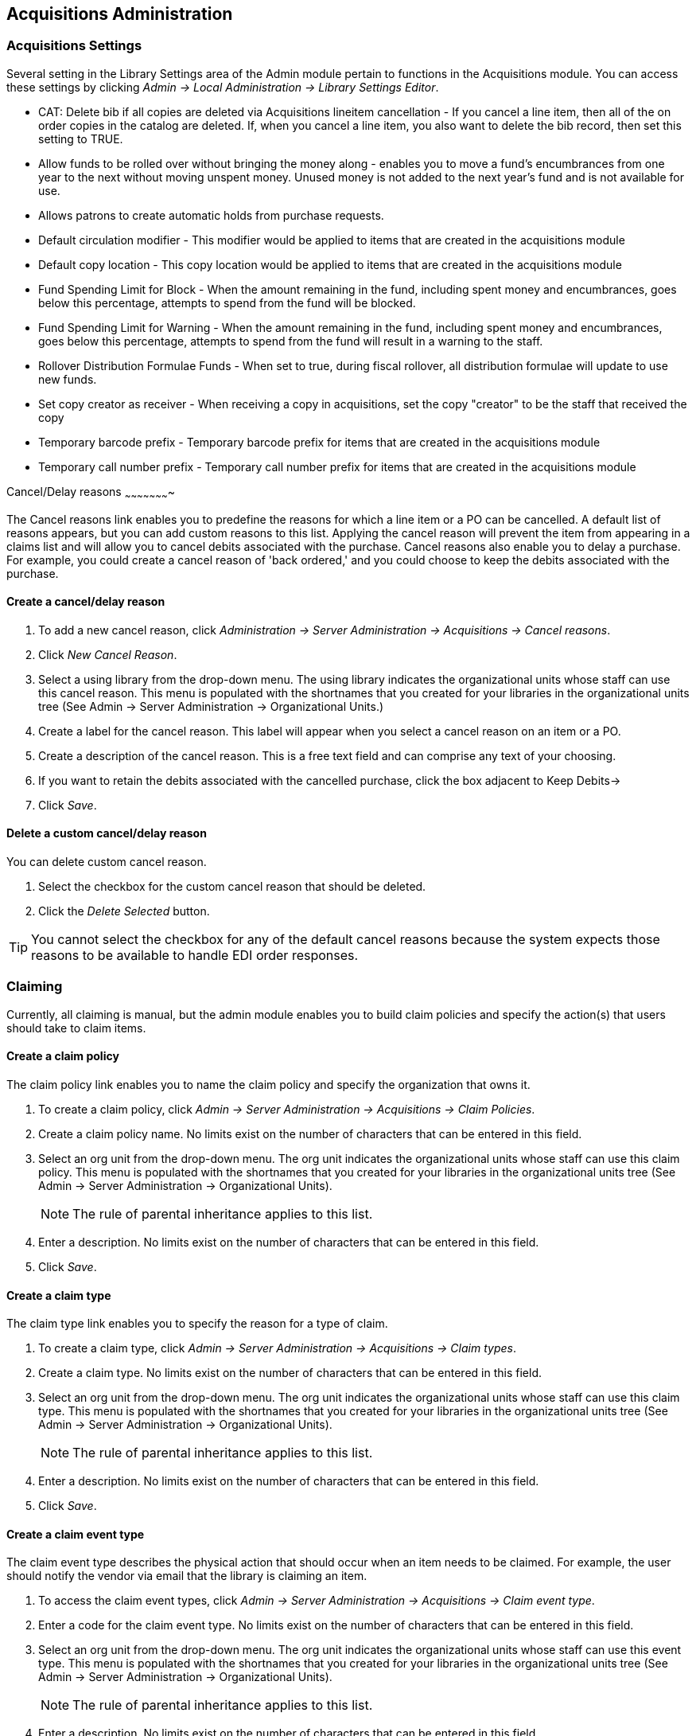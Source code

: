 Acquisitions Administration
---------------------------

Acquisitions Settings
~~~~~~~~~~~~~~~~~~~~~

indexterm:[acquisitions,permissions]

Several setting in the Library Settings area of the Admin module pertain to
functions in the Acquisitions module. You can access these settings by clicking
_Admin -> Local Administration -> Library Settings Editor_.

* CAT: Delete bib if all copies are deleted via Acquisitions lineitem
cancellation - If you cancel a line item, then all of the on order copies in the
catalog are deleted. If, when you cancel a line item, you also want to delete
the bib record, then set this setting to TRUE.
* Allow funds to be rolled over without bringing the money along - enables you
to move a fund's encumbrances from one year to the next without moving unspent
money. Unused money is not added to the next year's fund and is not available
for use.
* Allows patrons to create automatic holds from purchase requests.
* Default circulation modifier - This modifier would be applied to items that
are created in the acquisitions module
* Default copy location - This copy location would be applied to items that are
created in the acquisitions module
* Fund Spending Limit for Block - When the amount remaining in the fund,
including spent money and encumbrances, goes below this percentage, attempts to
spend from the fund will be blocked.
* Fund Spending Limit for Warning - When the amount remaining in the fund,
including spent money and encumbrances, goes below this percentage, attempts to
spend from the fund will result in a warning to the staff.
* Rollover Distribution Formulae Funds - When set to true, during fiscal
rollover, all distribution formulae will update to use new funds.
* Set copy creator as receiver - When receiving a copy in acquisitions, set the
copy "creator" to be the staff that received the copy
* Temporary barcode prefix - Temporary barcode prefix for items that are created
in the acquisitions module
* Temporary call number prefix - Temporary call number prefix for items that are
created in the acquisitions module

Cancel/Delay reasons
~~~~~~~~~~~~~~~~~~~~~~

indexterm:[acquisitions,purchase order,cancellation]
indexterm:[acquisitions,line item,cancellation]

The Cancel reasons link enables you to predefine the reasons for which a line
item or a PO can be cancelled. A default list of reasons appears, but you can
add custom reasons to this list. Applying the cancel reason will prevent the
item from appearing in a claims list and will allow you to cancel debits
associated with the purchase. Cancel reasons also enable you to delay
a purchase. For example, you could create a cancel reason of 'back ordered,' and
you could choose to keep the debits associated with the purchase.

Create a cancel/delay reason
^^^^^^^^^^^^^^^^^^^^^^^^^^^^

. To add a new cancel reason, click _Administration -> Server Administration ->
Acquisitions -> Cancel reasons_.

. Click _New Cancel Reason_.

. Select a using library from the drop-down menu. The using library indicates
the organizational units whose staff can use this cancel reason. This menu is
populated with the shortnames that you created for your libraries in the
organizational units tree (See Admin -> Server Administration -> Organizational
Units.)

. Create a label for the cancel reason. This label will appear when you select a
cancel reason on an item or a PO.

. Create a description of the cancel reason. This is a free text field and can
comprise any text of your choosing.

. If you want to retain the debits associated with the cancelled purchase, click
the box adjacent to Keep Debits->

. Click _Save_.

Delete a custom cancel/delay reason
^^^^^^^^^^^^^^^^^^^^^^^^^^^^^^^^^^^

You can delete custom cancel reason.

. Select the checkbox for the custom cancel reason that should be deleted.

. Click the _Delete Selected_ button.

[TIP]
You cannot select the checkbox for any of the default cancel reasons because the
system expects those reasons to be available to handle EDI order responses. 


Claiming
~~~~~~~~

indexterm:[acquisitions,claiming]

Currently, all claiming is manual, but the admin module enables you to build
claim policies and specify the action(s) that users should take to claim items.

Create a claim policy
^^^^^^^^^^^^^^^^^^^^^

The claim policy link enables you to name the claim policy and specify the
organization that owns it.

. To create a claim policy, click _Admin -> Server Administration -> 
Acquisitions -> Claim Policies_.
. Create a claim policy name. No limits exist on the number of characters that
can be entered in this field.
. Select an org unit from the drop-down menu. The org unit indicates the
organizational units whose staff can use this claim policy. This menu is
populated with the shortnames that you created for your libraries in the
organizational units tree (See Admin -> Server Administration -> Organizational
Units).
+
[NOTE]
The rule of parental inheritance applies to this list.
+
. Enter a description. No limits exist on the number of characters that can be
entered in this field.
. Click _Save_.

Create a claim type
^^^^^^^^^^^^^^^^^^^

The claim type link enables you to specify the reason for a type of claim.

. To create a claim type, click _Admin -> Server Administration -> Acquisitions 
-> Claim types_.
. Create a claim type. No limits exist on the number of characters that can be
entered in this field.
. Select an org unit from the drop-down menu. The org unit indicates the
organizational units whose staff can use this claim type. This menu is populated
with the shortnames that you created for your libraries in the organizational
units tree (See Admin -> Server Administration -> Organizational Units).
+
[NOTE]
The rule of parental inheritance applies to this list.
+
. Enter a description. No limits exist on the number of characters that can be
entered in this field.
. Click _Save_.

Create a claim event type
^^^^^^^^^^^^^^^^^^^^^^^^^

The claim event type describes the physical action that should occur when an
item needs to be claimed. For example, the user should notify the vendor via
email that the library is claiming an item.

. To access the claim event types, click _Admin -> Server Administration ->
Acquisitions -> Claim event type_.
. Enter a code for the claim event type. No limits exist on the number of
characters that can be entered in this field.
. Select an org unit from the drop-down menu. The org unit indicates the
organizational units whose staff can use this event type. This menu is populated
with the shortnames that you created for your libraries in the organizational
units tree (See Admin -> Server Administration -> Organizational Units).
+
[NOTE]
The rule of parental inheritance applies to this list.
+
. Enter a description. No limits exist on the number of characters that can be
entered in this field.
. If this claim is initiated by the user, then check the box adjacent to Library
Initiated.
+
[NOTE]
Currently, all claims are initiated by a user. The ILS cannot automatically
claim an issue.
+
. Click _Save_.

Create a claim policy action
^^^^^^^^^^^^^^^^^^^^^^^^^^^^

The claim policy action enables you to specify how long a user should wait
before claiming the item.

. To access claim policy actions, click _Admin -> Server Administration -> 
Acquisitions ->Claim Policy Actions_.

. Select an Action (Event Type) from the drop-down menu.

. Enter an action interval. This field indicates how long a user should wait
before claiming the item.

. In the Claim Policy ID field, select a claim policy from the drop-down menu.

. Click _Save_.

[NOTE]
You can create claim cycles by adding multiple claim policy actions to a claim
 policy.

Currency Types
~~~~~~~~~~~~~~

indexterm:[acquisitions,currency types] 

Currency types can be created and applied to funds in the administrative module. 
When a fund is applied to a copy or line item for purchase, the item will be 
purchased in the currency associated with that fund. 



Create a currency type
^^^^^^^^^^^^^^^^^^^^^^

. To create a new currency type, click _Admin -> Server Administration -> 
Acquisitions -> Currency types_. 

. Enter the currency code. No limits exist on the number of characters that can 
be entered in this field. 

. Enter the name of the currency type in Currency Label field. No limits exist 
on the number of characters that can be entered in this field. 

. Click Save. 



Edit a currency type
^^^^^^^^^^^^^^^^^^^^

. To edit a currency type, click your cursor in the row that you want to edit.
The row will turn blue.

. Double click. The pop-up box will appear, and you can edit the fields.

. After making changes, click Save.

[NOTE]
From the currency types interface, you can delete currencies that have never
been applied to funds or used to make purchases.

Distribution Formulas
~~~~~~~~~~~~~~~~~~~~~

indexterm:[acquisitions,distribution formulas, templates]

Distribution formulas allow you to specify the number of copies that should be
distributed to specific branches. They can also serve as templates allowing you
to predefine settings for your copies. You can create and reuse formulas as
needed.

Create a distribution formula
^^^^^^^^^^^^^^^^^^^^^^^^^^^^^

. Click _Admin -> Server Administration -> Acquisitions ->Distribution
Formulas_.
. Click _New Formula_.
. Enter a Formula Name. No limits exist on the number of characters that can be
entered in this field.
. Choose a Formula Owner from the drop-down menu. The Formula Owner indicates
the organizational units whose staff can use this formula. This menu is
populated with the shortnames that you created for your libraries in the
organizational units tree (See Admin -> Server Administration -> Organizational
Units).
+
[NOTE]
The rule of parental inheritance applies to this list.
+
. Ignore the Skip Count field which is currently not used.
. Click _Save_.
. Click _New Entry_.
. Select an Owning Library from the drop-down menu. This indicates the branch
that will receive the items. This menu is populated with the shortnames that you
created for your libraries in the organizational units tree (See _Admin -> 
Server Administration -> Organizational Units_).
. Select/enter any of the following copy details you want to predefine in the
distribution formula.
* Copy Location
* Fund
* Circ Modifier
* Collection Code 
. In the Item Count field, enter the number of items that should be distributed
to the branch. You can enter the number or use the arrows on the right side of
the field.
. Click _Apply Changes_. The screen will reload.
. To view the changes to your formula, click Admin -> Server Administration -> 
Acquisitions -> Distribution Formulas. The item_count will reflect the entries 
to your distribution formula.

[NOTE]
To edit the Formula Name, click the hyperlinked name of the formula in the top
left corner. A pop-up box will enable you to enter a new formula name.

Edit a distribution formula
^^^^^^^^^^^^^^^^^^^^^^^^^^^

To edit a distribution formula, click the hyperlinked title of the formula.

Electronic Data Interchange
~~~~~~~~~~~~~~~~~~~~~~~~~~~
indexterm:[acquisitions,EDI,accounts]
indexterm:[EDI,accounts]

Many libraries use Electronic Data Interchange (EDI) accounts to send purchase orders and receive invoices
 from providers electronically.  In Evergreen users can setup EDI accounts and manage EDI messages in 
 the admin module.  EDI messages and notes can be viewed in the acquisitions module. See
also the command line system administration manual, which includes some initial setup steps that are
required for use of EDI.

Entering SANs (Standard Address Numbers)
^^^^^^^^^^^^^^^^^^^^^^^^^^^^^^^^^^^^^^^^

For EDI to work your library must have a SAN and each of your providers must each supply you with their SAN.

A SAN (Standard Address Number) is a unique 7 digit number that identifies your library.  

Entering a Library's SAN
++++++++++++++++++++++++

These steps only need to be done once per library.

. In Evergreen select _Admin_ -> _Server Administration_ -> _Organizational Units_ 
. Find your library in the tree on the left side of the page and click on it to open the settings.
+
[NOTE]
Multi-branch library systems will see an entry for each branch but should select their system's
top organization unit.
+
. Click on the _Address_ tab.
. Click on the _Mailing Address_ tab.
. Enter your library's SAN in the field labeled _SAN_.
. Click _Save_.

image::media/enter-library-san-2.png[Enter Library SAN]


Entering a Provider's SAN
+++++++++++++++++++++++++

These steps need to be repeated for every provider with which EDI is used.

. In Evergreen select _Admin_ -> _Server Administration_ -> _Acquisitions_ -> _Providers_.
. Click the hyperlinked name of the provider you would like to edit.

image::media/enter-provider-san-1.png[Enter Provider SAN]

. Enter your provider's SAN in the field labeled _SAN_.
. Click _Save_.

image::media/enter-provider-san-2.png[Enter Provider SAN]

Create an EDI Account
^^^^^^^^^^^^^^^^^^^^^

CAUTION: You *must* create your provider before you create an EDI account for the provider.

. Contact your provider requesting the following information:
* Host
* Username
* Password
* Path
* Incoming Directory
* Provider's SAN


. In Evergreen select _Admin_ -> _Server Administration_ -> _Acquisitions_ -> _EDI Accounts_.
. Click _New Account_. A pop-up will appear.

image::media/create-edi-accounts-2.png[Create EDI Account]

. Fill in the following fields:
* In the _Label_ field, enter a name for the EDI account.
* In the _Host_ field, enter the requisite FTP or SCP information supplied by
your provider. Be sure to include the protocol (e.g. `ftp://ftp.vendorname.com`)
* In the _Username_ field, enter the username supplied by your provider.
* In the _Password_ field, enter the password supplied by your provider.
* Select your library as the _Owner_ from the drop down menu. Multi-branch libraries should select their top level organizational
 unit.
* The _Last Activity_ updates automatically with any inbound or outbound communication.
* In the _Provider_ field, enter the code used in Evergreen for your provider.
* In the _Path_ field, enter the path supplied by your provider. The path indicates a directory on 
the provider's server where Evergreen will deposit its outgoing order files.
+
[TIP]
If your vendor requests a specific file extension for EDI purchase orders,
such as `.ord`, enter the name of the directory, followed by a slash,
followed by an asterisk, followed by a period, followed by the extension.
For example, if the vendor requests that EDI purchase orders be sent to
a directory called `in` with the file extension `.ord`, your path would
be `in/*.ord`.
+
* In the _Incoming Directory_ field, enter the incoming directory supplied by your provider. This indicates 
the directory on the vendor’s server where Evergreen will retrieve incoming order responses and invoices.
+
[NOTE]
Don't worry if your incoming directory is named `out` or `outgoing`.
From your vendor's perspective, this directory is outgoing, because
it contains files that the vendor is sending to Evergreen.  However,
from Evergreen's perspective, these files are incoming.
+
image::media/create-edi-accounts-3.png[Create EDI Account]
 
. Click _Save_.
. Click on the link in the _Provider_ field.

image::media/create-edi-accounts-4.png[Create EDI Account]

. Select the EDI account that has just been created from the _EDI Default_ drop down menu.

image::media/create-edi-accounts-5.png[Create EDI Account]

. Click _Save_.

EDI Messages
^^^^^^^^^^^^

indexterm:[EDI,messages]
indexterm:[acquisitions,EDI,messages]


The EDI Messages screen displays all incoming and outgoing messages between the
library and its providers.  To see details of a particular EDI message,
including the raw EDIFACT message, double click on a message entry. To find a
specific EDI message, the Filter options can be useful. Outside the Admin
interface, EDI messages that pertain to a specific purchase order can be
viewed from the purchase order interface (See _Acquisitions -> Purchase Orders_).

Exchange Rates
~~~~~~~~~~~~~~

indexterm:[acquisitions,exchange rates]

Exchange rates define the rate of exchange between currencies. Evergreen will
automatically calculate exchange rates for purchases. Evergreen assumes that the
currency of the purchasing fund is identical to the currency of the provider, 
but it provides for two unique situations: If the currency of the fund that is 
used for the purchase is different from the currency of the provider as listed 
in the provider profile, then Evergreen will use the exchange rate to calculate
the price of the item in the currency of the fund and debit the fund 
accordingly. When money is transferred between funds that use different
currency types, Evergreen will automatically use the exchange rate to convert
the money to the currency of the receiving fund. During such transfers, 
however, staff can override the automatic conversion by providing an explicit
amount to credit to the receiving fund.

Create an exchange rate
^^^^^^^^^^^^^^^^^^^^^^^

. To create a new exchange rate, click _Admin -> Server Administration -> 
Acquisitions -> Exchange Rates_.

. Click New Exchange Rate.

. Enter the From Currency from the drop-down menu populated by the currency
types.

. Enter the To Currency from the drop-down menu populated by the currency types.

. Enter the exchange Ratio.

. Click _Save_.

Edit an exchange rate
^^^^^^^^^^^^^^^^^^^^^

Edit an exchange rate just as you would edit a currency type.

MARC Federated Search
~~~~~~~~~~~~~~~~~~~~~


indexterm:[acquisitions,MARC federated search]

The MARC Federated Search enables you to import bibliographic records into a
selection list or purchase order from a Z39.50 source.

. Click _Acquisitions -> MARC Federated Search_.
. Check the boxes of Z39.50 services that you want to search. Your local 
Evergreen Catalog is checked by default. Click Submit.
+
image::media/acq_marc_search.png[search form]
+
. A list of results will appear. Click the _Copies_ link to add copy information
to the line item. See <<line_item_features, Line Item Features>> for more 
information.
. Click the Notes link to add notes or line item alerts to the line item. See
<<line_item_features, Line Item Features>> for more information.
. Enter a price in the _Estimated Price_ field.
. You can save the line item(s) to a selection list by checking the box on the
line item and clicking _Actions -> Save Items to Selection List_. You can also
create a purchase order from the line item(s) by checking the box on the line
item and clicking _Actions -> Create Purchase Order_.

image::media/acq_marc_search-2.png[line item]

Fund Tags
~~~~~~~~~

indexterm:[acquisitions,funds,tags]

You can apply tags to funds so that you can group funds for easy reporting. For
example, you have three funds for children's materials: Children's Board Books,
Children's DVDs, and Children's CDs. Assign a fund tag of 'children's' to each
fund. When you need to report on the amount that has been spent on all 
children's materials, you can run a report on the fund tag to find total
 expenditures on children's materials rather than reporting on each individual
fund.

Create a Fund Tag

. To create a fund tag, click _Admin -> Server Administration -> Acquisitions ->
Fund Tags_.
. Click _New Fund Tag_. No limits exist on the number of characters that can be
entered in this field.
. Select a Fund Tag Owner from the drop-down menu. The owner indicates the
organizational unit(s) whose staff can use this fund tag. This menu is
populated with the shortnames that you created for your libraries in the
organizational units tree (See Admin -> Server Administration -> Organizational
Units).
+
[NOTE]
The rule of parental inheritance applies to this list.
+
. Enter a Fund Tag Name. No limits exist on the number of characters that can be
entered in this field.
. Click _Save_.

Funding Sources
~~~~~~~~~~~~~~~

indexterm:[acquisitions,funding sources]

Funding sources allow you to specify the sources that contribute monies to your
fund(s). You can create as few or as many funding sources as you need.   These
can be used to track exact amounts for accounts in your general ledger.  You can
 then use funds to track spending and purchases for specific collections.

Create a funding source
^^^^^^^^^^^^^^^^^^^^^^^

. To create a new funding source, click _Admin -> Server Administration ->
Acquisitions -> Funding Source_.
. Enter a funding source name. No limits exist on the number of characters that
can be entered in this field.
. Select an owner from the drop-down menu. The owner indicates the
organizational unit(s) whose staff can use this funding source. This menu is
populated with the shortnames that you created for your libraries in the
organizational units tree (See Admin -> Server Administration -> Organizational 
Units).
+
[NOTE]
The rule of parental inheritance applies to this list. For example, if a system
is made the owner of a funding source, then users with appropriate permissions
at the branches within the system could also use the funding source.
+
. Create a code for the source. No limits exist on the number of characters that
 can be entered in this field.
. Select a currency from the drop-down menu. This menu is populated from the
choices in the Currency Types interface.
. Click _Save_.

Allocate credits to funding sources
^^^^^^^^^^^^^^^^^^^^^^^^^^^^^^^^^^^

. Apply a credit to this funding source.

. Enter the amount of money that the funding source contributes to the
organization. Funding sources are not tied to fiscal or calendar years, so you
can continue to add money to the same funding source over multiple years, e.g.
County Funding. Alternatively, you can name funding sources by year, e.g. County
Funding 2010 and County Funding 2011, and apply credits each year to the 
matching source.

. To apply a credit, click on the hyperlinked name of the funding source. The
Funding Source Details will appear.

. Click _Apply Credit_.

. Enter an amount to apply to this funding source.

. Enter a note. This field is optional.

. Click _Apply_.

Allocate credits to funds
^^^^^^^^^^^^^^^^^^^^^^^^^

If you have already set up your funds, then you can then click the Allocate to
Fund button to apply credits from the funding sources to the funds. If you have
not yet set up your funds, or you need to add a new one, you can allocate
credits to funds from the funds interface. See section 1.2 for more information.

. To allocate credits to funds, click _Allocate to Fund_.

. Enter the amount that you want to allocate.

. Enter a note. This field is optional.

. Click _Apply_.

Track debits and credits
^^^^^^^^^^^^^^^^^^^^^^^^

You can track credits to and allocations from each funding source. These amounts
 are updated when credits and allocations are made in the Funding Source
 Details. Access the Funding Source Details by clicking on the hyperlinked name 
 of the Funding Source.

Funds
~~~~~

indexterm:[acquisitions,funds]

Funds allow you to allocate credits toward specific purchases. In the funds
interface, you can create funds; allocate credits from funding sources to funds;
 transfer money between funds; and apply fund tags to funds. Funds are created
 for a specific year, either fiscal or calendar. These funds are owned by org
 units. At the top of the funds interface, you can set a contextual org unit and
 year. The drop-down menu at the top of the screen enables you to focus on funds
 that are owned by specific organizational units during specific years.

Create a fund
^^^^^^^^^^^^^

. To create a new fund, click _Admin -> Server Administration -> Acquisitions ->
 Funds_.
. Enter a name for the fund. No limits exist on the number of characters that
can be entered in this field.
. Create a code for the fund. No limits exist on the number of characters that
can be entered in this field.
. Enter a year for the fund. This can be a fiscal year or a calendar year. The
format of the year is YYYY.
. Select an org unit from the drop-down menu. The org unit indicates the
organizational units whose staff can use this fund. This menu is populated with
the shortnames that you created for your libraries in the organizational units
tree (See Admin -> Server Administration -> Organizational Units).
+
[NOTE]
The rule of parental inheritance applies to this list. See section
+
. Select a currency type from the drop-down menu. This menu is comprised of
entries in the currency types menu. When a fund is applied to a line item or
copy, the price of the item will be encumbered in the currency associated with
the fund.
. Click the Active box to activate this fund. You cannot make purchases from 
this fund if it is not active.
. Enter a Balance Stop Percent. The balance stop percent prevents you from 
making purchases when only a specified amount of the fund remains. For example,
if you want to spend 95 percent of your funds, leaving a five percent balance in
 the fund, then you would enter 95 in the field. When the fund reaches its
 balance stop percent, it will appear in red when you apply funds to copies.
. Enter a Balance Warning Percent. The balance warning percent gives you a 
warning that the fund is low. You can specify any percent. For example, if you
want to spend 90 percent of your funds and be warned when the fund has only 10
percent of its balance remaining, then enter 90 in the field. When the fund
reaches its balance warning percent, it will appear in yellow when you apply
funds to copies.
. Check the Propagate box to propagate funds. When you propagate a fund, the ILS
will create a new fund for the following fiscal year with the same parameters
as your current fund. All of the settings transfer except for the year and the
amount of money in the fund. Propagation occurs during the fiscal year close-out
operation.
. Check the Rollover box if you want to roll over remaining funds into the same
fund next year. You should also check this box if you only want to roll over
encumbrances into next year's fund.
. Click _Save_.

Allocate credits from funding sources to funds
^^^^^^^^^^^^^^^^^^^^^^^^^^^^^^^^^^^^^^^^^^^^^^

Credits can be applied to funds from funding sources using the fund interface.
The credits that you apply to the fund can be applied later to purchases.

. To access funds, click _Admin -> Server Administration -> Acquisitions -> 
Funds_.

. Click the hyperlinked name of the fund.

. To add a credit to the fund, click the Create Allocation tab.

. Choose a Funding Source from the drop-down menu.

. Enter an amount that you want to apply to the fund from the funding source.

. Enter a note. This field is optional.

. Click _Apply_.

Transfer credits between funds
^^^^^^^^^^^^^^^^^^^^^^^^^^^^^^

The credits that you allocate to funds can be transferred between funds if
desired. In the following example, you can transfer $500.00 from the Young Adult
Fiction fund to the Children's DVD fund.

. To access funds, click _Admin -> Server Administration -> Acquisitions -> 
Funds_.

. Click the hyperlinked name of the originating fund.

. The Fund Details screen appears. Click Transfer Money.

. Enter the amount that you would like to transfer.

. From the drop-down menu, select the destination fund.

. Add a note. This field is optional.

. Click _Transfer_.

Track balances and expenditures
^^^^^^^^^^^^^^^^^^^^^^^^^^^^^^^

The Fund Details allows you to track the fund's balance, encumbrances, and
amount spent. It also allows you to track allocations from the funding
source(s), debits, and fund tags.

. To access the fund details, click on the hyperlinked name of the fund that you
created.

. The Summary allows you to track the following:

. Balance - The balance is calculated by subtracting both items that have been
invoiced and encumbrances from the total allocated to the fund.
. Total Allocated - This amount is the total amount allocated from the Funding
Source.
. Spent Balance - This balance is calculated by subtracting only the items that
have been invoiced from the total allocated to the fund. It does not include
encumbrances.
. Total Debits - The total debits are calculated by adding the cost of items
that have been invoiced and encumbrances.
. Total Spent - The total spent is calculated by adding the cost of items that
have been invoiced. It does not include encumbrances.
. Total Encumbered - The total encumbered is calculated by adding all
encumbrances.


Fund reporting
^^^^^^^^^^^^^^

indexterm:[acquisitions,funds,reports]
indexterm:[reports,funds]

A core source, Fund Summary, is available in the reports interface.  This
core source enables librarians to easily run a report on fund activity.  Fields
that are accessible in this interface include Remaining Balance, Total
Allocated, Total Encumbered, and Total Spent.


image::media/Core_Source_1.jpg[Core_Source1]



Edit a fund
^^^^^^^^^^^

Edit a fund just as you would edit a currency type.

Perform fiscal year close-out operation
^^^^^^^^^^^^^^^^^^^^^^^^^^^^^^^^^^^^^^^

indexterm:[acquisitions,funds,fiscal rollover]

The Fiscal Year Close-Out Operation allows you to deactivate funds for the
current year and create analogous funds for the next year. It transfers
encumbrances to the analogous funds, and it rolls over any remaining funds if
you checked the rollover box when creating the fund.

. To access the year end closeout of a fund, click Admin -> Server
Administration -> Acquisitions -> Funds.

. Click _Fund Propagation and Rollover_.

. Check the box adjacent to _Perform Fiscal Year Close-Out Operation_.

. For funds that have the "Rollover" setting enabled, if you want to move the
fund's encumbrances to the next year without moving unspent money, check the
box adjacent to _Limit Fiscal Year Close-out Operation to Encumbrances_.
+
[NOTE]
The _Limit Fiscal Year Close-out Operation to Encumbrances_ will only display
if the _Allow funds to be rolled over without bringing the money along_ Library
Setting has been enabled. This setting is available in the Library Setting
Editor accessible via _Administration_ -> _Local Administration_ -> _Library
Settings Editor_.
+
image::media/Fiscal_Rollover1.jpg[Fiscal_Rollover1]

. Notice that the context org unit reflects the context org unit that you
selected at the top of the Funds screen.

. If you want to perform the close-out operation on the context org unit and its
child units, then check the box adjacent to Include Funds for Descendant Org
Units.

. Check the box adjacent to dry run if you want to test changes to the funds
before they are enacted. Evergreen will generate a summary of the changes that
would occur during the selected operations. No data will be changed.

. Click _Process_.

. Evergreen will begin the propagation process. Evergreen will make a clone of
each fund, but it will increment the year by 1.

Invoice menus
~~~~~~~~~~~~~

indexterm:[acquisitions,invoices]

Invoice menus allow you to create drop-down menus that appear on invoices. You
can create an invoice item type or invoice payment method.

Invoice item type
^^^^^^^^^^^^^^^^^

The invoice item type allows you to enter the types of additional charges that
you can add to an invoice. Examples of additional charge types might include
taxes or processing fees. Charges for bibliographic items are listed separately
from these additional charges. A default list of charge types displays, but you
can add custom charge types to this list. Invoice item types can also be used
when adding non-bibliographic items to a purchase order. When invoiced, the
invoice item type will copy from the purchase order to the invoice.

. To create a new charge type, click _Admin -> Server Administration ->
Acquisitions -> Invoice Item Type_.

. Click _New Invoice Item Type_.

. Create a code for the charge type. No limits exist on the number of characters
that can be entered in this field.

. Create a label. No limits exist on the number of characters that can be
entered in this field. The text in this field appears in the drop-down menu on
the invoice.

. If items on the invoice were purchased with the monies in multiple funds, then
you can divide the additional charge across funds. Check the box adjacent to
Prorate-> if you want to prorate the charge across funds.

. Click _Save_.

Invoice payment method
^^^^^^^^^^^^^^^^^^^^^^

The invoice payment method allows you to predefine the type(s) of invoices and
payment method(s) that you accept. The text that you enter in the admin module
will appear as a drop-down menu in the invoice type and payment method fields on
the invoice.

. To create a new invoice payment method, click _Admin -> Server Administration 
-> Acquisitions -> Invoice Payment Method_.

. Click _New Invoice Payment Method_.

. Create a code for the invoice payment method. No limits exist on the number of
characters that can be entered in this field.

. Create a name for the invoice payment method. No limits exist on the number of
characters that can be entered in this field. The text in this field appears in
the drop-down menu on the invoice.

. Click _Save_.

Payment methods can be deleted from this screen.

Line Item Features
~~~~~~~~~~~~~~~~~~
[[line_item_features]]

indexterm:[acquisitions,line items]

Line item alerts are predefined text that can be added to line items that are on
selection lists or purchase orders. You can define the alerts from which staff
can choose. Line item alerts appear in a pop-up box when the line item, or any
of its copies, are marked as received.

Create a line item alert
^^^^^^^^^^^^^^^^^^^^^^^^

. To create a line item alert, click _Administration -> Server Administration ->
Acquisitions -> Line Item Alerts_.

. Click _New Line Item Alert Text_.

. Create a code for the text. No limits exist on the number of characters that
can be entered in this field.

. Create a description for the text. No limits exist on the number of characters
that can be entered in this field.

. Select an owning library from the drop-down menu. The owning library indicates
the organizational units whose staff can use this alert. This menu is populated
with the shortnames that you created for your libraries in the organizational
units tree (See Admin -> Server Administration -> Organizational Units).

. Click _Save_.

Line item MARC attribute definitions
^^^^^^^^^^^^^^^^^^^^^^^^^^^^^^^^^^^^

Line item attributes define the fields that Evergreen needs to extract from the
bibliographic records that are in the acquisitions database to display in the
catalog. Also, these attributes will appear as fields in the New Brief Record
interface. You will be able to enter information for the brief record in the
fields where attributes have been defined.

Providers
~~~~~~~~~

Providers are vendors. You can create a provider profile that includes contact
information for the provider, holdings information, invoices, and other
information.

Create a provider
^^^^^^^^^^^^^^^^^

. To create a new provider, click _Admin_ -> _Server Administration_ -> 
_Acquisitions_ -> _Providers_.

. Enter the provider name.

. Create a code for the provider. No limits exist on the number of characters
that can be entered in this field.

. Select an owner from the drop-down menu. The owner indicates the
organizational units whose staff can use this provider. This menu is populated
with the shortnames that you created for your libraries in the organizational
units tree (See Admin -> Server Administration -> Organizational Units).
+
[NOTE]
The rule of parental inheritance applies to this list.
+
. Select a currency from the drop-down menu. This drop-down list is populated by
the list of currencies available in the currency types.

. A provider must be active in order for purchases to be made from that
provider. To activate the provider, check the box adjacent to Active. To
deactivate a vendor, uncheck the box.

. Add the default # of copies that are typically ordered through the provider.
This number will automatically populate the line item's _Copies_ box on any PO's
associated with this provider. If another quantity is entered during the
selection or ordering process, it will override this default. If no number is
specified, the default number of copies will be zero.

. Select a default claim policy from the drop-down box. This list is derived
from the claim policies that can be created

. Select an EDI default. This list is derived from the EDI accounts that can be
created.

. Enter the provider's email address.

. In the Fax Phone field, enter the provider's fax number.

. In the holdings tag field, enter the tag in which the provider places holdings
data.

. In the phone field, enter the provider's phone number.

. If prepayment is required to purchase from this provider, then check the box
adjacent to prepayment required.

. Enter the Standard Address Number (SAN) for your provider.

. Enter the web address for the provider's website in the URL field.

. Click Save.

Add contact and holdings information to providers
^^^^^^^^^^^^^^^^^^^^^^^^^^^^^^^^^^^^^^^^^^^^^^^^^

After you save the provider profile, the screen reloads so that you can save
additional information about the provider. You can also access this screen by
clicking the hyperlinked name of the provider on the Providers screen. The tabs
allow you to add a provider address and contact, attribute definitions, and
holding subfields. You can also view invoices associated with the provider.

. Enter a Provider Address, and click Save.
+
[NOTE]
Required fields for the provider address are: Street 1, city, state, country,
post code. You may have multiple valid addresses.
+
. Enter the Provider Contact, and click Save.

. Your vendor may include information that is specific to your organization in
MARC tags. You can specify the types of information that should be entered in
each MARC tag. Enter attribute definitions to correlate MARC tags with the
information that they should contain in incoming vendor records. Some technical
knowledge is required to enter XPath information. As an example, if you need to
import the PO Name, you could set up an attribute definition by adding an XPath
similar to:
+
------------------------------------------------------------------------------
code => purchase_order
xpath => //*[@tag="962"]/*[@code="p"]
Is Identifier => false
------------------------------------------------------------------------------
+
where 962 is the holdings tag and p is the subfield that contains the PO Name.


. You may have entered a holdings tag when you created the provider profile. You
can also enter holdings subfields. Holdings subfields allow you to
specify subfields within the holdings tag to which your vendor adds holdings
information, such as quantity ordered, fund, and estimated price.

. Click invoices to access invoices associated with a provider.

Edit a provider
^^^^^^^^^^^^^^^

Edit a provider just as you would edit a currency type.

You can delete providers only if no purchase orders have been assigned to them.

